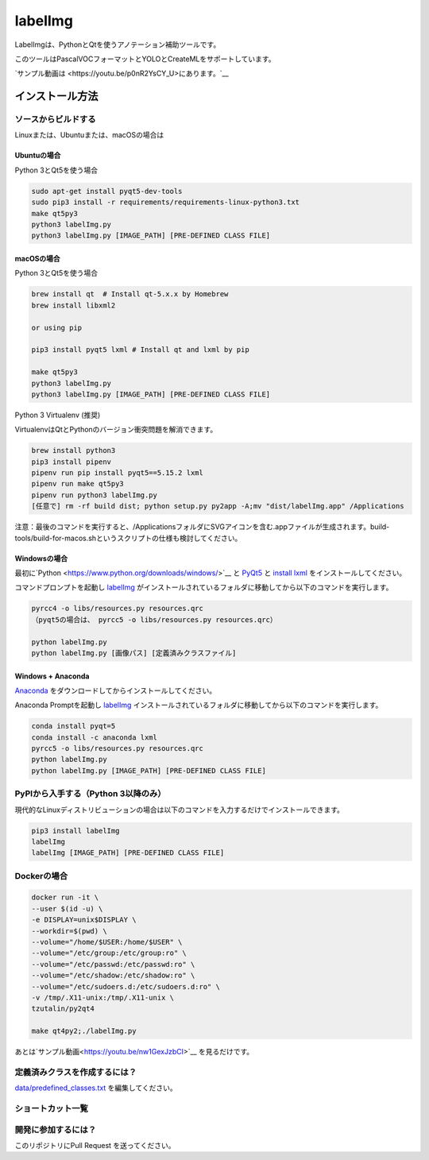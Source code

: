 labelImg
========

.. image:: https://img.shields.io/pypi/v/labelimg.svg
        :target: https://pypi.python.org/pypi/labelimg

.. image:: https://img.shields.io/travis/tzutalin/labelImg.svg
        :target: https://travis-ci.org/tzutalin/labelImg

.. image:: https://img.shields.io/badge/lang-en-blue.svg
        :target: https://github.com/tzutalin/labelImg/blob/master/README.zh.rst

.. image:: https://img.shields.io/badge/lang-zh-green.svg
        :target: https://github.com/tzutalin/labelImg/blob/master/readme/README.zh.rst

.. image:: https://img.shields.io/badge/lang-zh--TW-green.svg
    :target: (https://github.com/jonatasemidio/multilanguage-readme-pattern/blob/master/README.pt-br.md

.. image:: /resources/icons/app.png
    :width: 200px
    :align: center

LabelImgは、PythonとQtを使うアノテーション補助ツールです。

このツールはPascalVOCフォーマットとYOLOとCreateMLをサポートしています。

.. image:: https://raw.githubusercontent.com/tzutalin/labelImg/master/demo/demo3.jpg
     :alt: Demo Image

.. image:: https://raw.githubusercontent.com/tzutalin/labelImg/master/demo/demo.jpg
     :alt: Demo Image

`サンプル動画は <https://youtu.be/p0nR2YsCY_U>にあります。`__

インストール方法
-------------------


ソースからビルドする
~~~~~~~~~~~~~~~~~~~~

Linuxまたは、Ubuntuまたは、macOSの場合は

Ubuntuの場合
^^^^^^^^^^^^

Python 3とQt5を使う場合

.. code:: shell

    sudo apt-get install pyqt5-dev-tools
    sudo pip3 install -r requirements/requirements-linux-python3.txt
    make qt5py3
    python3 labelImg.py
    python3 labelImg.py [IMAGE_PATH] [PRE-DEFINED CLASS FILE]

macOSの場合
^^^^^^^^^^^

Python 3とQt5を使う場合

.. code:: shell

    brew install qt  # Install qt-5.x.x by Homebrew
    brew install libxml2

    or using pip

    pip3 install pyqt5 lxml # Install qt and lxml by pip

    make qt5py3
    python3 labelImg.py
    python3 labelImg.py [IMAGE_PATH] [PRE-DEFINED CLASS FILE]


Python 3 Virtualenv (推奨)

VirtualenvはQtとPythonのバージョン衝突問題を解消できます。

.. code:: shell

    brew install python3
    pip3 install pipenv
    pipenv run pip install pyqt5==5.15.2 lxml
    pipenv run make qt5py3
    pipenv run python3 labelImg.py
    [任意で] rm -rf build dist; python setup.py py2app -A;mv "dist/labelImg.app" /Applications


注意：最後のコマンドを実行すると、/ApplicationsフォルダにSVGアイコンを含む.appファイルが生成されます。build-tools/build-for-macos.shというスクリプトの仕様も検討してください。


Windowsの場合
^^^^^^^^^^^^^

最初に`Python <https://www.python.org/downloads/windows/>`__ と
`PyQt5 <https://www.riverbankcomputing.com/software/pyqt/download5>`__ と
`install lxml <http://lxml.de/installation.html>`__ をインストールしてください。

コマンドプロンプトを起動し `labelImg <#labelimg>`__ がインストールされているフォルダに移動してから以下のコマンドを実行します。

.. code:: shell

    pyrcc4 -o libs/resources.py resources.qrc
    （pyqt5の場合は、 pyrcc5 -o libs/resources.py resources.qrc）

    python labelImg.py
    python labelImg.py [画像パス] [定義済みクラスファイル]

Windows + Anaconda
^^^^^^^^^^^^^^^^^^

`Anaconda <https://www.anaconda.com/download/#download>`__ をダウンロードしてからインストールしてください。

Anaconda Promptを起動し `labelImg <#labelimg>`__ インストールされているフォルダに移動してから以下のコマンドを実行します。

.. code:: shell

    conda install pyqt=5
    conda install -c anaconda lxml
    pyrcc5 -o libs/resources.py resources.qrc
    python labelImg.py
    python labelImg.py [IMAGE_PATH] [PRE-DEFINED CLASS FILE]

PyPIから入手する（Python 3以降のみ）
~~~~~~~~~~~~~~~~~~~~~~~~~~~~~~~~~~~~~~~~~
現代的なLinuxディストリビューションの場合は以下のコマンドを入力するだけでインストールできます。

.. code:: shell

    pip3 install labelImg
    labelImg
    labelImg [IMAGE_PATH] [PRE-DEFINED CLASS FILE]

Dockerの場合
~~~~~~~~~~~~~~~~~
.. code:: shell

    docker run -it \
    --user $(id -u) \
    -e DISPLAY=unix$DISPLAY \
    --workdir=$(pwd) \
    --volume="/home/$USER:/home/$USER" \
    --volume="/etc/group:/etc/group:ro" \
    --volume="/etc/passwd:/etc/passwd:ro" \
    --volume="/etc/shadow:/etc/shadow:ro" \
    --volume="/etc/sudoers.d:/etc/sudoers.d:ro" \
    -v /tmp/.X11-unix:/tmp/.X11-unix \
    tzutalin/py2qt4

    make qt4py2;./labelImg.py

あとは`サンプル動画<https://youtu.be/nw1GexJzbCI>`__
を見るだけです。


定義済みクラスを作成するには？
~~~~~~~~~~~~~~~~~~~~~~~~~~~~~~~~~

`data/predefined\_classes.txt <https://github.com/tzutalin/labelImg/blob/master/data/predefined_classes.txt>`__
を編集してください。

ショートカット一覧
~~~~~~~~~~~~~~~~~~

+--------------------+--------------------------------------------+
| Ctrl + u           | そのディレクトリの画像を読み込む              |
+--------------------+--------------------------------------------+
| Ctrl + r           | アノテーションの生成ディレクトリを変更         |
+--------------------+--------------------------------------------+
| Ctrl + s           | 保存する                                    |
+--------------------+--------------------------------------------+
| Ctrl + d           | 現在選択している矩形トラベルをコピー          |
+--------------------+--------------------------------------------+
| Ctrl + Shift + d   | 現在表示している画像を削除                   |
+--------------------+--------------------------------------------+
| Space              | 現在の画像に検証済みフラグを立てる            |
+--------------------+--------------------------------------------+
| w                  | 矩形を生成する                              |
+--------------------+--------------------------------------------+
| d                  | 次の画像へ移動する                           |
+--------------------+--------------------------------------------+
| a                  | 前の画像へ移動する                           |
+--------------------+--------------------------------------------+
| del                | 選択した矩形を削除                           |
+--------------------+--------------------------------------------+
| Ctrl++             | 画像を拡大                                  |
+--------------------+--------------------------------------------+
| Ctrl--             | 画像を縮小                                  |
+--------------------+--------------------------------------------+
| ↑→↓←               | 十字キーで矩形を移動する                     |
+--------------------+--------------------------------------------+

開発に参加するには？
~~~~~~~~~~~~~~~~~~~~~

このリポジトリにPull Request を送ってください。
